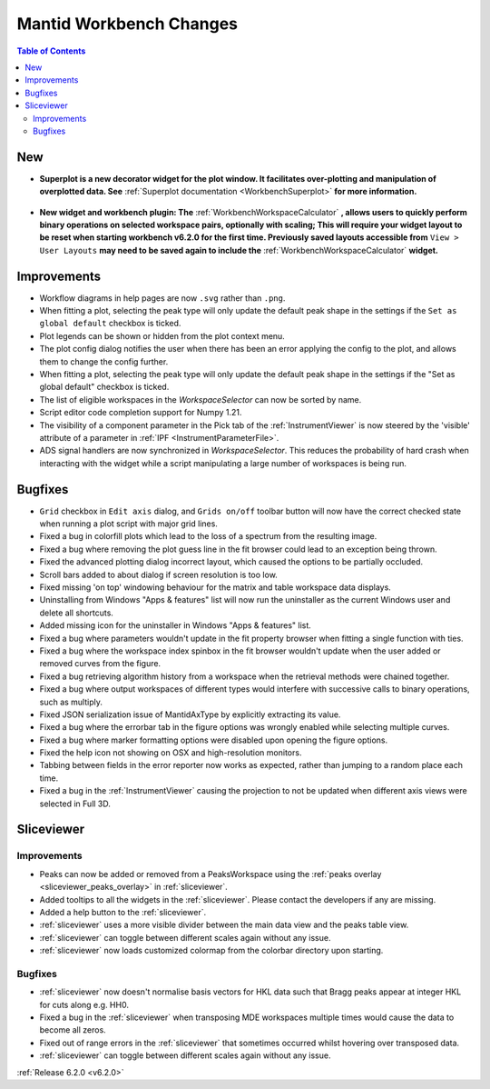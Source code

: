 ========================
Mantid Workbench Changes
========================

.. contents:: Table of Contents
   :local:

New
---

- **Superplot is a new decorator widget for the plot window. It facilitates over-plotting and manipulation of overplotted data. See** :ref:`Superplot documentation <WorkbenchSuperplot>` **for more information.**

.. figure:: ../../images/superplot_1.png
    :width: 500px
    :align: center

- **New widget and workbench plugin: The** :ref:`WorkbenchWorkspaceCalculator` **, allows users to quickly perform binary operations on selected workspace pairs, optionally with scaling;
  This will require your widget layout to be reset when starting workbench v6.2.0 for the first time. Previously saved layouts accessible from** ``View > User Layouts``
  **may need to be saved again to include the** :ref:`WorkbenchWorkspaceCalculator` **widget.**

.. image::  ../../images/Workbench/WorkspaceCalculator/WorkspaceCalculator.png
    :align: right

Improvements
------------
- Workflow diagrams in help pages are now ``.svg`` rather than ``.png``.
- When fitting a plot, selecting the peak type will only update the default peak shape in the settings if the ``Set as global default`` checkbox is ticked.
- Plot legends can be shown or hidden from the plot context menu.
- The plot config dialog notifies the user when there has been an error applying the config to the plot, and allows them to change the config further.
- When fitting a plot, selecting the peak type will only update the default peak shape in the settings if the "Set as global default" checkbox is ticked.
- The list of eligible workspaces in the `WorkspaceSelector` can now be sorted by name.
- Script editor code completion support for Numpy 1.21.
- The visibility of a component parameter in the Pick tab of the :ref:`InstrumentViewer` is now steered by the 'visible' attribute of a parameter in :ref:`IPF <InstrumentParameterFile>`.
- ADS signal handlers are now synchronized in `WorkspaceSelector`. This reduces the probability of hard crash when interacting with the widget while a script manipulating a large number of workspaces is being run.


Bugfixes
--------

- ``Grid`` checkbox in ``Edit axis`` dialog, and ``Grids on/off`` toolbar button will now have the correct checked state when running a plot script with major grid lines.
- Fixed a bug in colorfill plots which lead to the loss of a spectrum from the resulting image.
- Fixed a bug where removing the plot guess line in the fit browser could lead to an exception being thrown.
- Fixed the advanced plotting dialog incorrect layout, which caused the options to be partially occluded.
- Scroll bars added to about dialog if screen resolution is too low.
- Fixed missing 'on top' windowing behaviour for the matrix and table workspace data displays.
- Uninstalling from Windows "Apps & features" list will now run the uninstaller as the current Windows user and delete all shortcuts.
- Added missing icon for the uninstaller in Windows "Apps & features" list.
- Fixed a bug where parameters wouldn't update in the fit property browser when fitting a single function with ties.
- Fixed a bug where the workspace index spinbox in the fit browser wouldn't update when the user added or removed curves from the figure.
- Fixed a bug retrieving algorithm history from a workspace when the retrieval methods were chained together.
- Fixed a bug where output workspaces of different types would interfere with successive calls to binary operations, such as multiply.
- Fixed JSON serialization issue of MantidAxType by explicitly extracting its value.
- Fixed a bug where the errorbar tab in the figure options was wrongly enabled while selecting multiple curves.
- Fixed a bug where marker formatting options were disabled upon opening the figure options.
- Fixed the help icon not showing on OSX and high-resolution monitors.
- Tabbing between fields in the error reporter now works as expected, rather than jumping to a random place each time.
- Fixed a bug in the :ref:`InstrumentViewer` causing the projection to not be updated when different axis views were selected in Full 3D.

Sliceviewer
-----------

Improvements
############

- Peaks can now be added or removed from a PeaksWorkspace using the :ref:`peaks overlay <sliceviewer_peaks_overlay>` in :ref:`sliceviewer`.
- Added tooltips to all the widgets in the :ref:`sliceviewer`. Please contact the developers if any are missing.
- Added a help button to the :ref:`sliceviewer`.
- :ref:`sliceviewer` uses a more visible divider between the main data view and the peaks table view.
- :ref:`sliceviewer` can toggle between different scales again without any issue.
- :ref:`sliceviewer` now loads customized colormap from the colorbar directory upon starting.

Bugfixes
########
- :ref:`sliceviewer` now doesn't normalise basis vectors for HKL data such that Bragg peaks appear at integer HKL for cuts along e.g. HH0.
- Fixed a bug in the :ref:`sliceviewer` when transposing MDE workspaces multiple times would cause the data to become all zeros.
- Fixed out of range errors in the :ref:`sliceviewer` that sometimes occurred whilst hovering over transposed data.
- :ref:`sliceviewer` can toggle between different scales again without any issue.

:ref:`Release 6.2.0 <v6.2.0>`
